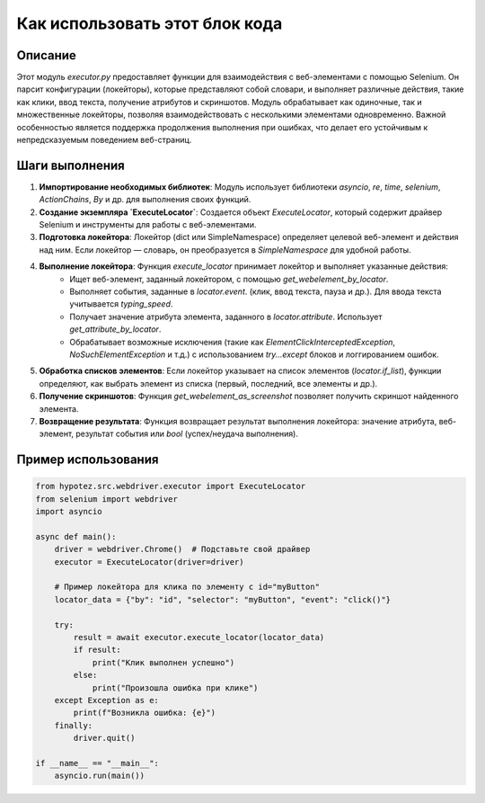 Как использовать этот блок кода
=========================================================================================

Описание
-------------------------
Этот модуль `executor.py` предоставляет функции для взаимодействия с веб-элементами с помощью Selenium. Он парсит конфигурации (локейторы), которые представляют собой словари, и выполняет различные действия, такие как клики, ввод текста, получение атрибутов и скриншотов.  Модуль обрабатывает как одиночные, так и множественные локейторы, позволяя взаимодействовать с несколькими элементами одновременно.  Важной особенностью является поддержка продолжения выполнения при ошибках, что делает его устойчивым к непредсказуемым поведением веб-страниц.

Шаги выполнения
-------------------------
1. **Импортирование необходимых библиотек**:  Модуль использует библиотеки `asyncio`, `re`, `time`, `selenium`, `ActionChains`, `By` и др. для выполнения своих функций.

2. **Создание экземпляра `ExecuteLocator`**: Создается объект `ExecuteLocator`, который содержит драйвер Selenium и инструменты для работы с веб-элементами.

3. **Подготовка локейтора**: Локейтор (dict или SimpleNamespace) определяет целевой веб-элемент и действия над ним.  Если локейтор — словарь, он преобразуется в `SimpleNamespace` для удобной работы.

4. **Выполнение локейтора**: Функция `execute_locator` принимает локейтор и выполняет указанные действия:
    - Ищет веб-элемент, заданный локейтором, с помощью `get_webelement_by_locator`.
    - Выполняет события, заданные в `locator.event`. (клик, ввод текста, пауза и др.).  Для ввода текста учитывается `typing_speed`.
    - Получает значение атрибута элемента, заданного в `locator.attribute`. Использует `get_attribute_by_locator`.
    - Обрабатывает возможные исключения (такие как `ElementClickInterceptedException`, `NoSuchElementException` и т.д.) с использованием `try...except` блоков и логгированием ошибок.

5. **Обработка списков элементов**: Если локейтор указывает на список элементов (`locator.if_list`), функции определяют, как выбрать элемент из списка (первый, последний, все элементы и др.).

6. **Получение скриншотов**: Функция `get_webelement_as_screenshot` позволяет получить скриншот найденного элемента.

7. **Возвращение результата**: Функция возвращает результат выполнения локейтора: значение атрибута, веб-элемент, результат события или `bool` (успех/неудача выполнения).


Пример использования
-------------------------
.. code-block:: python

    from hypotez.src.webdriver.executor import ExecuteLocator
    from selenium import webdriver
    import asyncio

    async def main():
        driver = webdriver.Chrome()  # Подставьте свой драйвер
        executor = ExecuteLocator(driver=driver)

        # Пример локейтора для клика по элементу с id="myButton"
        locator_data = {"by": "id", "selector": "myButton", "event": "click()"}

        try:
            result = await executor.execute_locator(locator_data)
            if result:
                print("Клик выполнен успешно")
            else:
                print("Произошла ошибка при клике")
        except Exception as e:
            print(f"Возникла ошибка: {e}")
        finally:
            driver.quit()

    if __name__ == "__main__":
        asyncio.run(main())